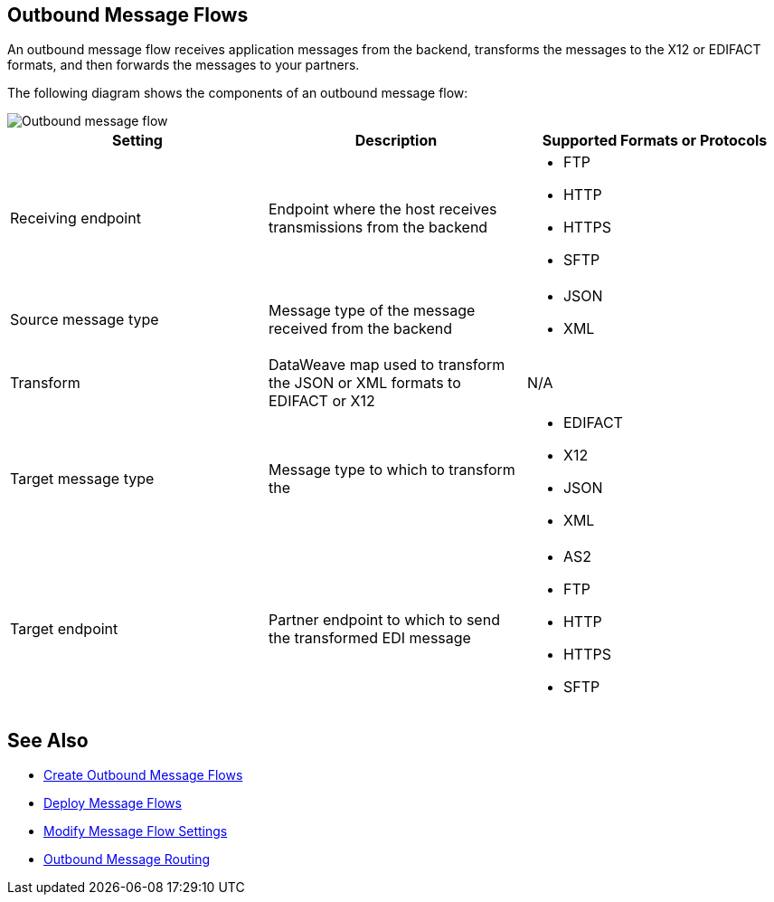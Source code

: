 == Outbound Message Flows

An outbound message flow receives application messages from the backend,  transforms the messages to the X12 or EDIFACT formats, and then forwards the messages to your partners.

The following diagram shows the components of an outbound message flow:

image::pm-outbound-message-flow.png[Outbound message flow]

|===
|Setting |Description |Supported Formats or Protocols

|Receiving endpoint |Endpoint where the host receives transmissions from the backend a|
* FTP
* HTTP
* HTTPS
* SFTP

|Source message type |Message type of the message received from the backend a|
* JSON
* XML

|Transform |DataWeave map used to transform the JSON or XML formats to EDIFACT or X12 a| N/A

|Target message type |
Message type to which to transform the
a|
* EDIFACT
* X12
* JSON
* XML

|Target endpoint |
Partner endpoint to which to send the transformed EDI message
 a|
* AS2
* FTP
* HTTP
* HTTPS
* SFTP
|===

== See Also

* xref:create-outbound-message-flow.adoc[Create Outbound Message Flows]
* xref:deploy-message-flows.adoc[Deploy Message Flows]
* xref:manage-message-flows.adoc[Modify Message Flow Settings]
* xref:outbound-message-routing.adoc[Outbound Message Routing]

